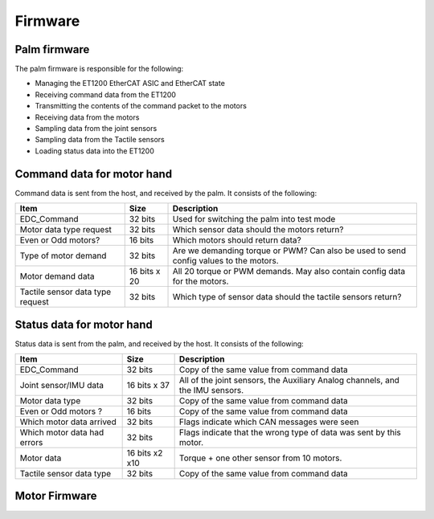 Firmware
==========

Palm firmware
--------------

The palm firmware is responsible for the following:

• Managing the ET1200 EtherCAT ASIC and EtherCAT state

• Receiving command data from the ET1200

• Transmitting the contents of the command packet to the motors

• Receiving data from the motors

• Sampling data from the joint sensors

• Sampling data from the Tactile sensors

• Loading status data into the ET1200

Command data for motor hand
---------------------------

Command data is sent from the host, and received by the palm. It consists of the following:

+----------------------------------+---------------+-------------------------------------------------+
| Item                             | Size          | Description                                     |
+==================================+===============+=================================================+
| EDC_Command                      | 32 bits       | Used for switching the palm into test mode      |
+----------------------------------+---------------+-------------------------------------------------+
| Motor data type request          | 32 bits       | Which sensor data should the motors return?     |
+----------------------------------+---------------+-------------------------------------------------+
| Even or Odd motors?              | 16 bits       | Which motors should return data?                |
+----------------------------------+---------------+-------------------------------------------------+
| Type of motor demand             | 32 bits       | Are we demanding torque or PWM? Can also        |
|                                  |               | be used to send config values to the motors.    |
+----------------------------------+---------------+-------------------------------------------------+
| Motor demand data                | 16 bits x 20  | All 20 torque or PWM demands.                   |
|                                  |               | May also contain config data for the motors.    |
+----------------------------------+---------------+-------------------------------------------------+
| Tactile sensor data type request | 32 bits       | Which type of sensor data should                |
|                                  |               | the tactile sensors return?                     |
+----------------------------------+---------------+-------------------------------------------------+


Status data for motor hand
--------------------------

Status data is sent from the palm, and received by the host. It consists of the following:

+----------------------------------+---------------+-------------------------------------------------+
| Item                             | Size          | Description                                     |
+==================================+===============+=================================================+
| EDC_Command                      | 32 bits       | Copy of the same value from command data        |
+----------------------------------+---------------+-------------------------------------------------+
| Joint sensor/IMU data            | 16 bits x 37  | All of the joint sensors, the                   |
|                                  |               | Auxiliary Analog channels, and the IMU sensors. |
+----------------------------------+---------------+-------------------------------------------------+
| Motor data type                  | 32 bits       | Copy of the same value from command data        |
+----------------------------------+---------------+-------------------------------------------------+
| Even or Odd motors ?             | 16 bits       | Copy of the same value from command data        |
+----------------------------------+---------------+-------------------------------------------------+
| Which motor data arrived         | 32 bits       | Flags indicate which CAN messages were seen     |
+----------------------------------+---------------+-------------------------------------------------+
| Which motor data had errors      | 32 bits       | Flags indicate that the wrong type of data was  |
|                                  |               | sent by this motor.                             |
+----------------------------------+---------------+-------------------------------------------------+
| Motor data                       | 16 bits x2 x10| Torque + one other sensor from 10 motors.       |     
+----------------------------------+---------------+-------------------------------------------------+
| Tactile sensor data type         | 32 bits       | Copy of the same value from command data        |
+----------------------------------+---------------+-------------------------------------------------+      



Motor Firmware
--------------
